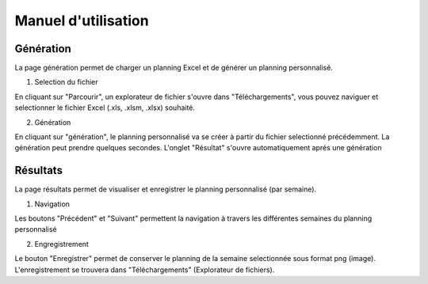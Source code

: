 Manuel d'utilisation
=====================

Génération
----------

La page génération permet de charger un planning Excel et de générer un planning personnalisé.

1. Selection du fichier

En cliquant sur "Parcourir", un explorateur de fichier s'ouvre dans "Téléchargements", vous pouvez naviguer et selectionner le fichier Excel (.xls, .xlsm, .xlsx) souhaité.

.. image:: _static/browse.png
   :alt: Example Image
   :width: 400px

2. Génération

En cliquant sur "génération", le planning personnalisé va se créer à partir du fichier selectionné précédemment. La génération peut prendre quelques secondes. L'onglet "Résultat" s'ouvre automatiquement aprés une génération

Résultats
---------

La page résultats permet de visualiser et enregistrer le planning personnalisé (par semaine).

1. Navigation

Les boutons "Précédent" et "Suivant" permettent la navigation à travers les différentes semaines du planning personnalisé

2. Engregistrement

Le bouton "Enregistrer" permet de conserver le planning de la semaine selectionnée sous format png (image). L'enregistrement se trouvera dans "Téléchargements" (Explorateur de fichiers).
